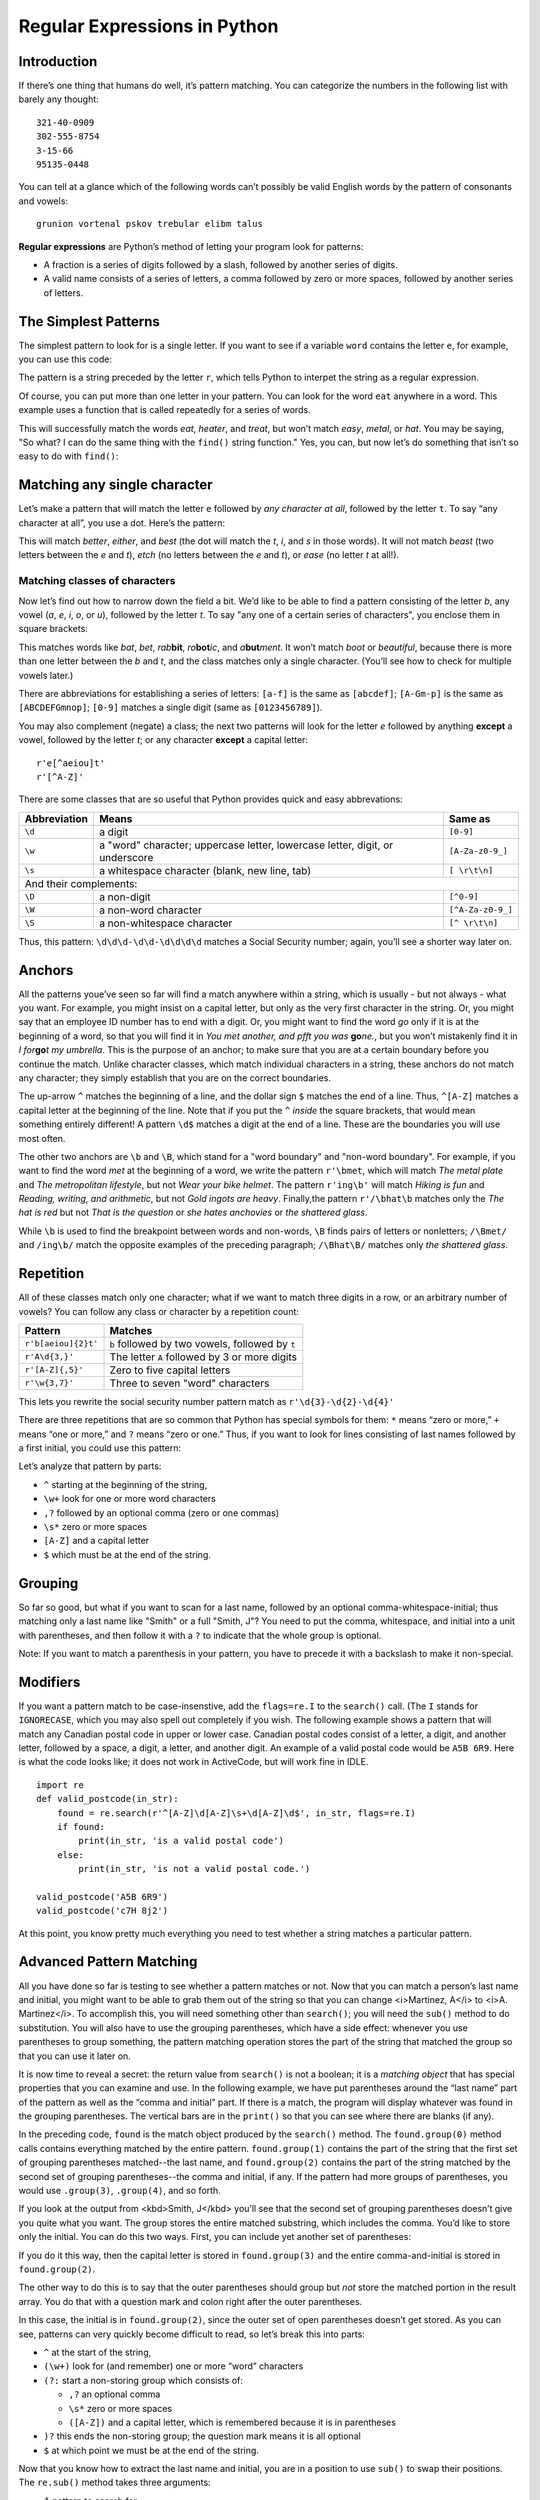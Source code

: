 =============================
Regular Expressions in Python
=============================

.. Here is were you specify the content and order of your new book.

.. Each section heading (e.g. "SECTION 1: A Random Section") will be
   a heading in the table of contents. Source files that should be
   generated and included in that section should be placed on individual
   lines, with one line separating the first source filename and the
   :maxdepth: line.

.. Sources can also be included from subfolders of this directory.
   (e.g. "DataStructures/queues.rst").

Introduction
------------

If there’s one thing that humans do well, it’s pattern matching.
You can categorize the numbers in the following list with barely any
thought:

::
    
    321-40-0909
    302-555-8754
    3-15-66
    95135-0448

You can tell at a glance which of the following words can’t possibly
be valid English words by the pattern of consonants and vowels:
    
::
    
    grunion vortenal pskov trebular elibm talus

**Regular expressions** are Python’s method of letting your program
look for patterns:

- A fraction is a series of digits followed by a slash, followed by another series of digits.
- A valid name consists of a series of letters, a comma followed by zero or more spaces, followed by another series of letters.

The Simplest Patterns
---------------------

The simplest pattern to look for is a single letter. If you want to
see if a variable ``word`` contains the letter ``e``, for
example, you can use this code:

.. activecode:: re_example1
   :language: python
   :caption: Simple regular expression

   import re

   word = input('Enter a string: ')
   found = re.search(r'e', word)
   if found:
       print(word, 'contains the letter "e".')
   else:
       print(word, 'does not contain the letter "e".')


The pattern is a string preceded by the letter ``r``, which tells Python to interpet the string as a regular expression.

Of course, you can put more than one letter in your pattern. You can
look for the word ``eat`` anywhere in a word. This example uses a function
that is called repeatedly for a series of words.

.. activecode:: re_example2
   :language: python
   :caption: Another simple regular expression

   import re
   def find_eat(word):
       found = re.search(r'eat', word)
       if found:
           print(word, 'contains the letters "eat".')
       else:
           print(word, 'does not contain the letters "eat".')
   
   find_eat('heater')
   find_eat('treat')
   find_eat('easy')
   find_eat('metal')
   
This will successfully match the words *eat*, *heater*, and
*treat*, but won’t match *easy*, *metal*, or
*hat*. You may be saying, "So what? I can do the same thing with
the ``find()`` string function."  Yes, you can, but now let’s do
something that isn’t so easy to do with ``find()``:


Matching any single character
-----------------------------

Let’s make a pattern that will match the letter ``e``
followed by *any character at all*, followed by the letter
``t``. To say “any character at all”, you use a dot.
Here’s the pattern:

.. activecode:: re_example3
   :language: python
   :caption: Finding any single character

   import re
   def finder(pattern, word):
       found = re.search(pattern, word)
       if found:
           print(word, 'contains the pattern.')
       else:
           print(word, 'does not contain the pattern.')
   
   finder(r'e.t', 'better')
   finder(r'e.t', 'either')
   finder(r'e.t', 'best')
   finder(r'e.t', 'beast')
   finder(r'e.t', 'etch')
   finder(r'e.t', 'ease')

   
This will match *better*, *either*, and *best*
(the dot will match the *t*, *i*, and *s* in those
words).  It will not match *beast* (two letters between the *e*
and *t*), *etch* (no letters between the *e* and
*t*), or *ease* (no letter *t* at all!).


Matching classes of characters
==============================

Now let’s find out how to narrow down the field a bit. We’d like to be
able to find a pattern consisting of the letter *b*, any vowel
(*a*, *e*, *i*, *o*, or *u*), followed
by the letter *t*.  To say "any one of a certain series of
characters", you enclose them in square brackets:

.. activecode:: re_example4
   :language: python
   :caption: Finding one of a set of characters

   import re
   def finder(pattern, word):
       found = re.search(pattern, word)
       if found:
           print(word, 'contains the pattern.')
       else:
           print(word, 'does not contain the pattern.')
   
   finder(r'b[aeiou]t', 'bat')
   finder(r'b[aeiou]t', 'bet')
   finder(r'b[aeiou]t', 'rabbit')
   finder(r'b[aeiou]t', 'robotic')
   finder(r'b[aeiou]t', 'abutment')
   finder(r'b[aeiou]t', 'boot')
   finder(r'b[aeiou]t', 'beautiful')


This matches words like *bat*, *bet*, *rab*\ **bit**,
*ro*\ **bot**\ *ic*, and *a*\ **but**\ *ment*.  It won’t match
*boot* or *beautiful*, because there is more than one letter between the *b* and
*t*, and the class matches only a single character. (You’ll see how
to check for multiple vowels later.)


There are abbreviations for establishing a series of letters:
``[a-f]`` is the same as ``[abcdef]``;
``[A-Gm-p]`` is the same as ``[ABCDEFGmnop]``;
``[0-9]`` matches a single digit (same as ``[0123456789]``).


You may also complement (negate) a class; the next
two patterns will look for the letter
*e* followed by anything **except** a vowel, followed by
the letter *t*; or any character **except** a capital letter:

::
    
    r'e[^aeiou]t'
    r'[^A-Z]'



There are some classes that are so useful that Python provides
quick and easy abbrevations:

+---------------------------+------------------------------------------------------------------------------+-------------------------------------------+
| Abbreviation              | Means                                                                        | Same as                                   |
+===========================+==============================================================================+===========================================+
| ``\d``                    | a digit                                                                      | ``[0-9]``                                 |
+---------------------------+------------------------------------------------------------------------------+-------------------------------------------+
| ``\w``                    | a "word" character; uppercase letter, lowercase letter, digit, or underscore | ``[A-Za-z0-9_]``                          |
+---------------------------+------------------------------------------------------------------------------+-------------------------------------------+
| ``\s``                    | a whitespace character (blank, new line, tab)                                | ``[ \r\t\n]``                             |
+---------------------------+------------------------------------------------------------------------------+-------------------------------------------+
| And their complements:                                                                                                                               |
+---------------------------+------------------------------------------------------------------------------+-------------------------------------------+
| ``\D``                    | a non-digit                                                                  | ``[^0-9]``                                |
+---------------------------+------------------------------------------------------------------------------+-------------------------------------------+
| ``\W``                    | a non-word character                                                         | ``[^A-Za-z0-9_]``                         |
+---------------------------+------------------------------------------------------------------------------+-------------------------------------------+
| ``\S``                    | a non-whitespace character                                                   | ``[^ \r\t\n]``                            |
+---------------------------+------------------------------------------------------------------------------+-------------------------------------------+

Thus, this pattern: ``\d\d\d-\d\d-\d\d\d\d`` matches a Social Security number; again, you’ll see a shorter way later on.

    
.. activecode:: re_example5
   :language: python
   :caption: Finding a social security number

   import re
   def find_ssn(in_str):
       found = re.search(r'\d\d\d-\d\d-\d\d\d\d', in_str)
       if found:
           print(in_str, 'contains a social security number.')
       else:
           print(in_str, 'does not contain a social security number.')
   
   find_ssn('301-22-0156') # these are all made-up numbers
   find_ssn('301-555-1212')
   find_ssn('SSN is 562-99-6713')
   

Anchors
-------

All the patterns youe’ve seen so far will find a match anywhere within
a string, which is usually - but not always - what you want.  For example,
you might insist on a capital letter, but only as the very first character
in the string. Or, you might say that an employee ID number has to end
with a digit. Or, you might want to find the word *go* only if it
is at the beginning of a word, so that you will find it in *You met another, and pfft you was*  **go**\ *ne.*, but
you won’t mistakenly find it
in *I for*\ **go**\ *t my umbrella*. This is the purpose of
an anchor; to make sure that you are at a certain boundary before you
continue the match. Unlike character classes, which match individual
characters in a string, these anchors do not match any character; they
simply establish that you are on the correct boundaries.


The up-arrow ``^`` matches the beginning of a line, and
the dollar sign ``$`` matches the end of a line.  Thus,
``^[A-Z]`` matches a capital letter at the beginning of the
line. Note that if you put the ``^`` *inside* the
square brackets, that would mean something entirely different!
A pattern ``\d$`` matches a digit at the end of a line.
These are the boundaries you will use most often.

The other two anchors are ``\b`` and ``\B``, which stand for
a "word boundary" and "non-word boundary".  For example, if you want
to find the word *met* at the beginning of a word, we write
the pattern ``r'\bmet``, which will match *The metal plate* and *The metropolitan lifestyle*,
but not *Wear your bike helmet*.
The pattern ``r'ing\b'`` will match *Hiking is fun*
and *Reading, writing, and arithmetic*, but not *Gold ingots
are heavy*.  Finally,the pattern ``r'/\bhat\b`` matches only
the *The hat is red* but not *That is the question* or *she hates anchovies* or *the shattered glass*.


.. activecode:: re_example6
   :language: python
   :caption: Word boundary test

   import re
   def find_boundary(in_str):
       found1 = re.search(r'\bmet', in_str)
       found2 = re.search(r'ing\b', in_str)
       found3 = re.search(r'\bhat\b', in_str)
       if found1:
           print(in_str, 'has "met" at the start of a word.')
       if found2:
           print(in_str, 'has "ing" at the end of a word.')
       if found3:
           print(in_str, 'has the word "hat" in it.')
           
   in_str = input('Enter one of the preceding sentences:')
   find_boundary(in_str)


While ``\b`` is used to find the breakpoint between words and
non-words, ``\B`` finds pairs of letters or nonletters;
``/\Bmet/`` and ``/ing\b/`` match the opposite
examples of the preceding paragraph;
``/\Bhat\B/`` matches only *the shattered glass*.


Repetition
----------

All of these classes match only one character; what if we want to
match three digits in a row, or an arbitrary number of vowels?
You can follow any class or character by a repetition count:

+---------------------------+-------------------------------------------------+
| Pattern                   | Matches                                         |
+===========================+=================================================+
| ``r'b[aeiou]{2}t'``       | ``b`` followed by two vowels, followed by ``t`` |
+---------------------------+-------------------------------------------------+
| ``r'A\d{3,}'``            | The letter ``A`` followed by 3 or more digits   |
+---------------------------+-------------------------------------------------+
| ``r'[A-Z]{,5}'``          | Zero to five capital letters                    |
+---------------------------+-------------------------------------------------+
| ``r'\w{3,7}'``            | Three to seven "word" characters                |
+---------------------------+-------------------------------------------------+

This lets you rewrite the social security number pattern match
as ``r'\d{3}-\d{2}-\d{4}'``

There are three repetitions that are so common that Python has
special symbols for them: ``*`` means “zero or more,”
``+`` means “one or more,” and
``?`` means “zero or one.”  Thus, if you want to look
for lines consisting of last names followed by a first initial,
you could use this pattern:

.. activecode:: re_example7
   :language: python
   :caption: Finding last name and initial

   import re
   def find_last_and_initial(in_str):
       found = re.search(r'^\w+,?\s*[A-Z]$', in_str)
       if found:
           print(in_str, 'contains the pattern.')
       else:
           print(in_str, 'does not contain the pattern.')
   
   find_last_and_initial('Smith, J')
   find_last_and_initial('M Cano')
   find_last_and_initial('Nguyen C')


Let’s analyze that pattern by parts:
    
* ``^`` starting at the beginning of the string,
* ``\w+`` look for one or more word characters
* ``,?`` followed by an optional comma (zero or one commas)
* ``\s*`` zero or more spaces
* ``[A-Z]`` and a capital letter
* ``$`` which must be at the end of the string.

Grouping
--------

So far so good, but what if you want to scan for a last name,
followed by an optional comma-whitespace-initial; thus matching only a
last name like "Smith" or a full "Smith, J"?  You need to put the
comma, whitespace, and initial into a unit with parentheses, and then
follow it with a ``?`` to indicate that the whole group is optional.

.. activecode:: re_example8
   :language: python
   :caption: Using a group

   import re
   def valid_name(in_str):
       found = re.search(r'^\w+(,?\s*[A-Z])?$', in_str)
       if found:
           print(in_str, 'contains the pattern.')
       else:
           print(in_str, 'does not contain the pattern.')
   
   valid_name('Smith, J')
   valid_name('Madonna')
   valid_name('Morgan D')


Note: If you want to match a parenthesis in your pattern, you have to precede it
with a backslash to make it non-special.


Modifiers
---------

If you want a pattern match to be case-insenstive, add the
``flags=re.I`` to the ``search()`` call. (The ``I`` stands for
``IGNORECASE``, which you may also spell out completely if you wish.
The following example shows a pattern that will match any Canadian postal
code in upper or lower case. Canadian postal codes consist of a letter, a digit,
and another letter, followed by a space, a digit, a letter, and another digit.
An example of a valid postal code would be ``A5B 6R9``. Here is what the code
looks like; it does not work in ActiveCode, but will work fine in IDLE.

::
   
   import re
   def valid_postcode(in_str):
       found = re.search(r'^[A-Z]\d[A-Z]\s+\d[A-Z]\d$', in_str, flags=re.I)
       if found:
           print(in_str, 'is a valid postal code')
       else:
           print(in_str, 'is not a valid postal code.')
   
   valid_postcode('A5B 6R9')
   valid_postcode('c7H 8j2')


At this point, you know pretty much everything you need to test whether a string
matches a particular pattern.


Advanced Pattern Matching
-------------------------

All you have done so far is testing to see whether a pattern matches
or not.  Now that you can match a person’s last name and initial, you
might want to be able to grab them out of the string so that you can
change <i>Martinez, A</i> to <i>A. Martinez</i>. To accomplish this,
you will need something other than ``search()``; you will need the
``sub()`` method to do substitution. You will also have to use
the grouping parentheses, which have a
side effect:  whenever you use parentheses to
group something, the pattern matching operation stores the part of the
string that matched the group so that you can use it later on.

It is now time to reveal a secret: the return value from ``search()`` is not a boolean; it is a
*matching object* that has special properties that you can examine and use. In the following example,
we have put parentheses around the “last name” part of the pattern as well as the “comma and
initial” part. If there is a match, the program will display whatever was found in the
grouping parentheses. The vertical bars are in the ``print()`` so that you can see
where there are blanks (if any).

.. activecode:: re_example9
   :language: python
   :caption: Seeing Contents of a Group

   import re
   def valid_name(in_str):
       found = re.search(r'^(\w+)(,?\s*[A-Z])?$', in_str)
       if found:
           print('Pattern match results:')
           print('whole match:      |', found.group(0), '|', sep='')
           print('first set of ():  |', found.group(1), '|', sep='')
           print('second set of (): |', found.group(2), '|', sep='')
       else:
           print(in_str, 'does not contain the pattern.')

   valid_name('Smith, J')
   # valid_name('Madonna')  # try uncommenting these as well
   # valid_name('Morgan D')


In the preceding code, ``found`` is the match object produced by the
``search()`` method. The ``found.group(0)`` method calls contains everything
matched by the entire pattern. ``found.group(1)`` contains the part of the string that the
first set of grouping parentheses matched--the last name, and ``found.group(2)`` contains
the part of the string matched by the second set of grouping parentheses--the comma and
initial, if any. If the pattern had more groups of parentheses, you would use ``.group(3)``,
``.group(4)``, and so forth.

If you look at the output from <kbd>Smith, J</kbd> you’ll see that the
second set of grouping parentheses doesn’t give you quite what you want.
The group stores the entire matched substring, which includes the comma. You’d like to
store only the initial. You can do this two ways.  First, you can
include yet another set of parentheses:


.. activecode:: re_example10
   :language: python
   :caption: Using Nested Groups

   import re
   def valid_name(in_str):
       found = re.search(r'^(\w+)(,?\s*([A-Z]))?$', in_str)
       if found:
           print('Pattern match results:')
           print('whole match:     |', found.group(0), '|', sep='')
           print('first set of (): |', found.group(1), '|', sep='')
           print('outer set of (): |', found.group(2), '|', sep='')
           print('inner set of (): |', found.group(3), '|', sep='')
       else:
           print(in_str, 'does not contain the pattern.')

   valid_name('Smith, J')

If you do it this way, then the capital letter is stored in
``found.group(3)`` and the entire comma-and-initial is stored in ``found.group(2)``.


The other way to do this is to say that the outer parentheses should group but
*not* store the matched portion in the
result array. You do that with a question mark and colon right after
the outer parentheses.

.. activecode:: re_example11
   :language: python
   :caption: Using Non-storing Groups

   import re
   def valid_name(in_str):
       found = re.search(r'^(\w+)(?:,?\s*([A-Z]))?$', in_str)
       if found:
           print('Pattern match results:')
           print('whole match:     |', found.group(0), '|', sep='')
           print('first set of (): |', found.group(1), '|', sep='')
           print('inner set of (): |', found.group(2), '|', sep='')
       else:
           print(in_str, 'does not contain the pattern.')

   valid_name('Smith, J')

In this case, the initial is in  ``found.group(2)``, since the outer set of open parentheses
doesn’t get stored. As you can see, patterns can
very quickly become difficult to read, so let’s break this into parts:
    
*  ``^`` at the start of the string,
* ``(\w+)`` look for (and remember) one or more “word” characters
* ``(?:``  start a non-storing group which consists of:
         
  - ``,?`` an optional comma
  - ``\s*`` zero or more spaces
  - ``([A-Z])`` and a capital letter, which is remembered because it is in parentheses
  
* ``)?`` this ends the non-storing group; the question mark means it is all optional
* ``$`` at which point we must be at the end of the string.

Now that you know how to extract the last name and initial, you are in a position to use ``sub()`` to
swap their positions. The ``re.sub()`` method takes three arguments:
    
- A pattern to search for
- A replacement pattern
- The string to search in

So, ``re.sub(r'-\d{4}', r'-XXXX', '301-22-0109')`` will replace the last four digits of a Social Security
number by Xes. This example does not work in ActiveCode (since ``re.sub()`` is not implemented), but it will work in IDLE.
    
::

   import re
   result = re.sub(r'-\d{4}', r'-XXXX', '301-22-0109')
   print(result)


If you are using grouping, you can use ``\1`` and ``\2`` in the replacement pattern to stand for
the first and second matched groups. This is how you can write a program that will change names
like “Gonzales, M” to “M. Gonzales”; in the following example, the comma and initial are *not* optional.

::
    
   import re
   def swap_name(in_str):
       result = re.sub(r'^(\w+),?\s*([A-Z])$', r'\2. \1', in_str )
       return result
       
   print(swap_name('Smith, J'))
   print(swap_name('Joe-Bob Smythe-Fauntleroy'))
   print(swap_name('Madonna'))
   print(swap_name('Gonzales M'))
    
If you run the preceding program in IDLE, you will see that if the pattern does not match, ``re.sub()`` returns a copy of the input string, untouched..

Finally, another example with groups. Say you want to match a phone number and find the area code,
prefix, and number. In this case, rather than doing a substitution, we return a list with the relevant information, or a list of three empty strings
if the input is not valid. Note that when you want to match to a real parenthesis, you have to precede it with a backslash to make
it “not part of a group.” You can do it this way:

.. activecode:: re_example12
   :language: python
   :caption: Phone number with groups

   import re
   def valid_phone(in_str):
       """Return a list giving the area code, prefix, and number;
       if not a valid number, return empty strings for all three."""
       found = re.search(r'\((\d{3})\)\s*(\d{3})-(\d{4})', in_str)
       if found:
          area_code = found.group(1)
          prefix = found.group(2)
          number = found.group(3)
          result = [area_code, prefix, number]
       else:
          result = ['', '', '']
       return result

   data = valid_phone('(408) 555-1212')
   print(data)

Again, let’s break apart that pattern:
    
* ``\(`` look for a real open parenthesis
* ``(\d{3})`` followed by three digits (and store them)
* ``\)`` and a real closing parenthesis
* ``\s*`` followed by zero or more spaces
* ``(\d{3})`` three digits (store them)
* ``-`` a dash
* ``(\d{4})`` and four more digits (store them)


Finding All Occurrences
-----------------------

The ``re.search()`` method finds only the first occurrence of a pattern within a string.
If you want to find *all* the matches in a string, use ``re.findall()``, which returns a
list of matched substrings. (Unlike ``re.search()``, which returns match objects.)
Here is a pattern that finds a capital letter followed by an optional
dash and a single digit:

::
    
    r'([A-Z]-?\d)'
    

Let’s match to find all the occurrences of this pattern in the following string:

::
    
   'Insert tabs B3, D-7, and C6 into slot A9.'

.. activecode:: re_example13
   :language: python
   :caption: Finding all occurrences

   import re
   message = 'Insert tabs B3, D-7, and C6 into slot A9.'
   result = re.findall(r'([A-Z]-?\d)', message)
   if result:
       for item in result:
           print(item)
   else:
       print('findall() did not find any matches to the pattern.')

Conclusion
----------

This tutorial has shown you some of the main points of pattern matching. To learn all the ins and outs of
regular expressions, see the `Python documentation <https://docs.python.org/3/library/re.html>`_

Once you learn regular expressions, you will be able to use them in many text editors. For example, the
“Replace” and “Find” dialogs in IDLE have a checkbox that let you use regular expressions to find and replace text.
